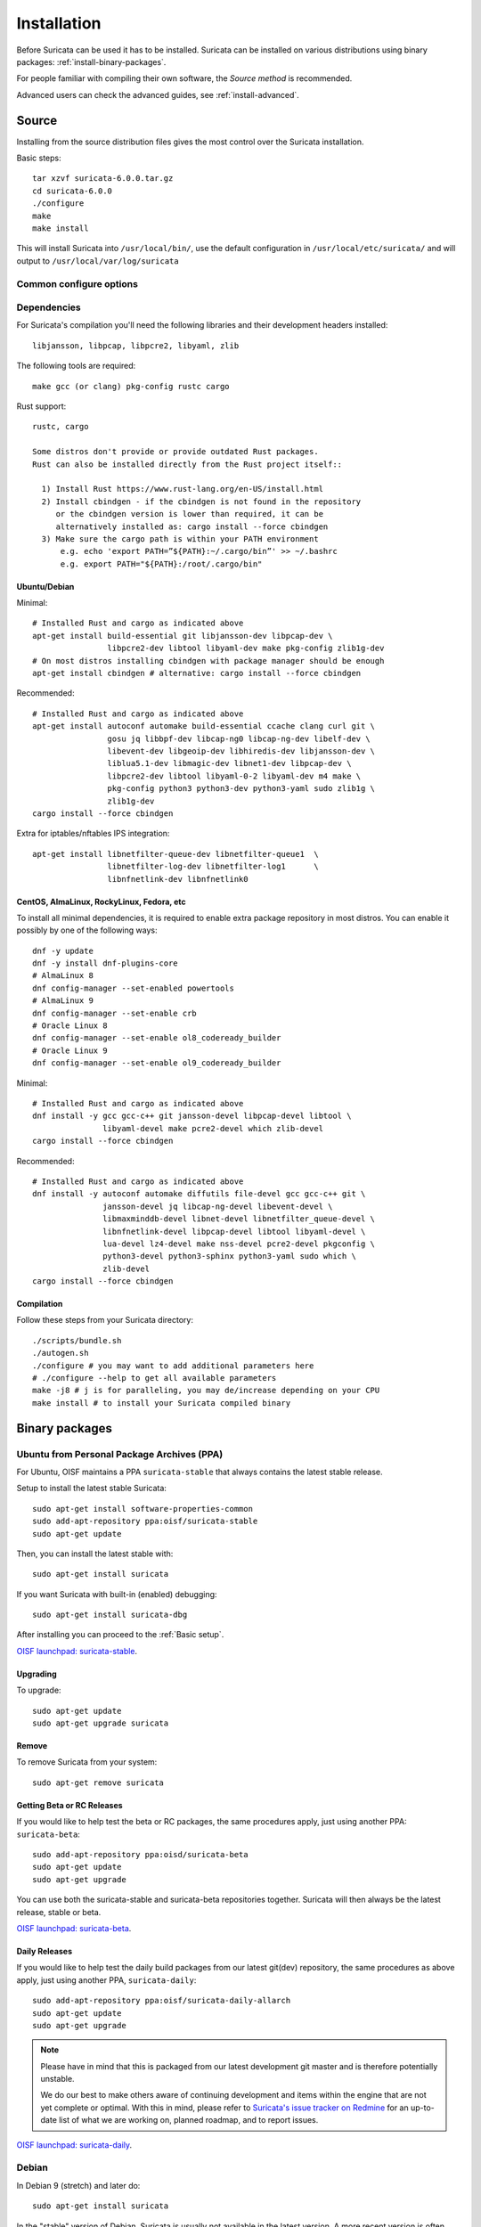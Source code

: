 .. _installation:

Installation
============

Before Suricata can be used it has to be installed. Suricata can be installed
on various distributions using binary packages: :ref:`install-binary-packages`.

For people familiar with compiling their own software, the `Source method` is
recommended.

Advanced users can check the advanced guides, see :ref:`install-advanced`.

Source
------

Installing from the source distribution files gives the most control over the Suricata installation.

Basic steps::

    tar xzvf suricata-6.0.0.tar.gz
    cd suricata-6.0.0
    ./configure
    make
    make install

This will install Suricata into ``/usr/local/bin/``, use the default
configuration in ``/usr/local/etc/suricata/`` and will output to
``/usr/local/var/log/suricata``


Common configure options
^^^^^^^^^^^^^^^^^^^^^^^^

.. option:: --disable-gccmarch-native

    Do not optimize the binary for the hardware it is built on. Add this 
    flag if the binary is meant to be portable or if Suricata is to be used in a VM.

.. option:: --prefix=/usr/

    Installs the Suricata binary into /usr/bin/. Default ``/usr/local/``

.. option:: --sysconfdir=/etc

    Installs the Suricata configuration files into /etc/suricata/. Default ``/usr/local/etc/``

.. option:: --localstatedir=/var

    Setups Suricata for logging into /var/log/suricata/. Default ``/usr/local/var/log/suricata``

.. option:: --enable-lua

    Enables Lua support for detection and output.

.. option:: --enable-geoip

    Enables GeoIP support for detection.

.. option:: --enable-dpdk

    Enables `DPDK <https://www.dpdk.org/>`_ packet capture method.

Dependencies
^^^^^^^^^^^^

For Suricata's compilation you'll need the following libraries and their development headers installed::

  libjansson, libpcap, libpcre2, libyaml, zlib

The following tools are required::

  make gcc (or clang) pkg-config rustc cargo

Rust support::

  rustc, cargo

  Some distros don't provide or provide outdated Rust packages.
  Rust can also be installed directly from the Rust project itself::

    1) Install Rust https://www.rust-lang.org/en-US/install.html
    2) Install cbindgen - if the cbindgen is not found in the repository
       or the cbindgen version is lower than required, it can be
       alternatively installed as: cargo install --force cbindgen
    3) Make sure the cargo path is within your PATH environment
        e.g. echo 'export PATH=”${PATH}:~/.cargo/bin”' >> ~/.bashrc
        e.g. export PATH="${PATH}:/root/.cargo/bin"

Ubuntu/Debian
"""""""""""""

Minimal::

    # Installed Rust and cargo as indicated above
    apt-get install build-essential git libjansson-dev libpcap-dev \
                    libpcre2-dev libtool libyaml-dev make pkg-config zlib1g-dev
    # On most distros installing cbindgen with package manager should be enough
    apt-get install cbindgen # alternative: cargo install --force cbindgen

Recommended::

    # Installed Rust and cargo as indicated above
    apt-get install autoconf automake build-essential ccache clang curl git \
                    gosu jq libbpf-dev libcap-ng0 libcap-ng-dev libelf-dev \
                    libevent-dev libgeoip-dev libhiredis-dev libjansson-dev \
                    liblua5.1-dev libmagic-dev libnet1-dev libpcap-dev \
                    libpcre2-dev libtool libyaml-0-2 libyaml-dev m4 make \
                    pkg-config python3 python3-dev python3-yaml sudo zlib1g \
                    zlib1g-dev
    cargo install --force cbindgen

Extra for iptables/nftables IPS integration::

    apt-get install libnetfilter-queue-dev libnetfilter-queue1  \
                    libnetfilter-log-dev libnetfilter-log1      \
                    libnfnetlink-dev libnfnetlink0

CentOS, AlmaLinux, RockyLinux, Fedora, etc
""""""""""""""""""""""""""""""""""""""""""

To install all minimal dependencies, it is required to enable extra package
repository in most distros. You can enable it possibly by
one of the following ways::

    dnf -y update
    dnf -y install dnf-plugins-core
    # AlmaLinux 8
    dnf config-manager --set-enabled powertools
    # AlmaLinux 9
    dnf config-manager --set-enable crb
    # Oracle Linux 8
    dnf config-manager --set-enable ol8_codeready_builder
    # Oracle Linux 9
    dnf config-manager --set-enable ol9_codeready_builder

Minimal::

    # Installed Rust and cargo as indicated above
    dnf install -y gcc gcc-c++ git jansson-devel libpcap-devel libtool \
                   libyaml-devel make pcre2-devel which zlib-devel
    cargo install --force cbindgen

Recommended::

    # Installed Rust and cargo as indicated above
    dnf install -y autoconf automake diffutils file-devel gcc gcc-c++ git \
                   jansson-devel jq libcap-ng-devel libevent-devel \
                   libmaxminddb-devel libnet-devel libnetfilter_queue-devel \
                   libnfnetlink-devel libpcap-devel libtool libyaml-devel \
                   lua-devel lz4-devel make nss-devel pcre2-devel pkgconfig \
                   python3-devel python3-sphinx python3-yaml sudo which \
                   zlib-devel
    cargo install --force cbindgen

Compilation
"""""""""""

Follow these steps from your Suricata directory::

    ./scripts/bundle.sh
    ./autogen.sh
    ./configure # you may want to add additional parameters here
    # ./configure --help to get all available parameters
    make -j8 # j is for paralleling, you may de/increase depending on your CPU
    make install # to install your Suricata compiled binary

.. _install-binary-packages:

Binary packages
---------------

Ubuntu from Personal Package Archives (PPA)
^^^^^^^^^^^^^^^^^^^^^^^^^^^^^^^^^^^^^^^^^^^

For Ubuntu, OISF maintains a PPA ``suricata-stable`` that always contains the
latest stable release.

Setup to install the latest stable Suricata::

    sudo apt-get install software-properties-common
    sudo add-apt-repository ppa:oisf/suricata-stable
    sudo apt-get update

Then, you can install the latest stable with::

    sudo apt-get install suricata

If you want Suricata with built-in (enabled) debugging::

    sudo apt-get install suricata-dbg

After installing you can proceed to the :ref:`Basic setup`.

`OISF launchpad: suricata-stable <https://launchpad.net/~oisf/+archive/suricata-stable>`_.

Upgrading
"""""""""

To upgrade::

    sudo apt-get update
    sudo apt-get upgrade suricata

Remove
""""""

To remove Suricata from your system::

    sudo apt-get remove suricata

Getting Beta or RC Releases
"""""""""""""""""""""""""""

If you would like to help test the beta or RC packages, the same procedures
apply, just using another PPA: ``suricata-beta``::

    sudo add-apt-repository ppa:oisd/suricata-beta
    sudo apt-get update
    sudo apt-get upgrade

You can use both the suricata-stable and suricata-beta repositories together.
Suricata will then always be the latest release, stable or beta.

`OISF launchpad: suricata-beta <https://launchpad.net/~oisf/+archive/suricata-beta>`_.

Daily Releases
""""""""""""""

If you would like to help test the daily build packages from our latest git(dev)
repository, the same procedures as above apply, just using another PPA,
``suricata-daily``::

    sudo add-apt-repository ppa:oisf/suricata-daily-allarch
    sudo apt-get update
    sudo apt-get upgrade

.. note::

    Please have in mind that this is packaged from our latest development git master
    and is therefore potentially unstable.

    We do our best to make others aware of continuing development and items
    within the engine that are not yet complete or optimal. With this in mind,
    please refer to `Suricata's issue tracker on Redmine 
    <http://redmine.openinfosecfoundation.org/projects/suricata/issues>`_ 
    for an up-to-date list of what we are working on, planned roadmap, 
    and to report issues.

`OISF launchpad: suricata-daily <https://launchpad.net/~oisf/+archive/suricata-daily>`_.

Debian
^^^^^^

In Debian 9 (stretch) and later do::

    sudo apt-get install suricata

In the "stable" version of Debian, Suricata is usually not available in the
latest version. A more recent version is often available from Debian backports,
if it can be built there.

To use backports, the backports repository for the current stable
distribution needs to be added to the system-wide sources list.
For Debian 10 (buster), for instance, run the following as ``root``::

    echo "deb http://http.debian.net/debian buster-backports main" > \
        /etc/apt/sources.list.d/backports.list
    apt-get update
    apt-get install suricata -t buster-backports

CentOS, AlmaLinux, RockyLinux, Fedora, etc
^^^^^^^^^^^^^^^^^^^^^^^^^^^^^^^^^^^^^^^^^^

RPMs are provided for the latest release of *Enterprise Linux*. This
includes CentOS Linux and rebuilds such as AlmaLinux and RockyLinux.
Additionally, RPMs are provided for the latest supported versions of Fedora.

RPMs specifically for CentOS Stream are not provided, however the RPMs for their
related version may work fine.

Installing From Package Repositories
""""""""""""""""""""""""""""""""""""

CentOS, RHEL, AlmaLinux, RockyLinux, etc Version 8+
'''''''''''''''''''''''''''''''''''''''''''''''''''

.. code-block:: none

   dnf install epel-release dnf-plugins-core
   dnf copr enable @oisf/suricata-7.0
   dnf install suricata

CentOS 7
''''''''

.. code-block:: none

   yum install epel-release yum-plugin-copr
   yum copr enable @oisf/suricata-7.0
   yum install suricata

Fedora
''''''

.. code-block:: none

    dnf install dnf-plugins-core
    dnf copr enable @oisf/suricata-7.0
    dnf install suricata

Additional Notes for RPM Installations
""""""""""""""""""""""""""""""""""""""

- Suricata is pre-configured to run as the ``suricata`` user.
- Command line parameters such as providing the interface names can be
  configured in ``/etc/sysconfig/suricata``.
- Users can run ``suricata-update`` without being root provided they
  are added to the ``suricata`` group.
- Directories:

  - ``/etc/suricata``: Configuration directory
  - ``/var/log/suricata``: Log directory
  - ``/var/lib/suricata``: State directory rules, datasets.

Starting Suricata On-Boot
'''''''''''''''''''''''''

The Suricata RPMs are configured to run from Systemd.

To start Suricata::

  systemctl start suricata

To stop Suricata::

  systemctl stop suricata

To have Suricata start on-boot::

  systemctl enable suricata

To reload rules::

   systemctl reload suricata

.. _install-advanced:

Arch Based
^^^^^^^^^^

The ArchLinux AUR contains Suricata and suricata-nfqueue packages, with commonly
used configurations for compilation (may also be edited to your liking). You may
use makepkg, yay (sample below), or other AUR helpers to compile and build
Suricata packages.

::

    yay -S suricata

Advanced Installation
---------------------

Various installation guides for installing from GIT and for other operating systems are maintained at:
https://redmine.openinfosecfoundation.org/projects/suricata/wiki/Suricata_Installation
